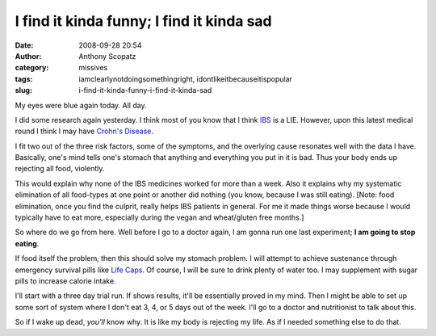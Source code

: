 I find it kinda funny; I find it kinda sad
##########################################
:date: 2008-09-28 20:54
:author: Anthony Scopatz
:category: missives
:tags: iamclearlynotdoingsomethingright, idontlikeitbecauseitispopular
:slug: i-find-it-kinda-funny-i-find-it-kinda-sad

My eyes were blue again today. All day.

I did some research again yesterday. I think most of you know that I
think `IBS`_ is a LIE. However, upon this latest medical round I think I
may have `Crohn's Disease`_.

I fit two out of the three risk factors, some of the symptoms, and the
overlying cause resonates well with the data I have. Basically, one's
mind tells one's stomach that anything and everything you put in it is
bad. Thus your body ends up rejecting all food, violently.

This would explain why none of the IBS medicines worked for more than a
week. Also it explains why my systematic elimination of all food-types
at one point or another did nothing (you know, because I was still
eating). [Note: food elimination, once you find the culprit, really
helps IBS patients in general. For me it made things worse because I
would typically have to eat more, especially during the vegan and
wheat/gluten free months.]

So where do we go from here. Well before I go to a doctor again, I am
gonna run one last experiment; **I am going to stop eating**.

If food itself the problem, then this should solve my stomach problem. I
will attempt to achieve sustenance through emergency survival pills like
`Life Caps`_. Of course, I will be sure to drink plenty of water too. I
may supplement with sugar pills to increase calorie intake.

I'll start with a three day trial run. If shows results, it'll be
essentially proved in my mind. Then I might be able to set up some sort
of system where I don't eat 3, 4, or 5 days out of the week. I'll go to
a doctor and nutritionist to talk about this.

So if I wake up dead, *you'll* know why. It is like my body is rejecting
my life. As if I needed something else to do that.

.. _IBS: http://en.wikipedia.org/wiki/Irritable_bowel_syndrome
.. _Crohn's Disease: http://www.medhelp.org/medical-information/show/983/Crohns-disease
.. _Life Caps: http://www.lifecaps.net/
